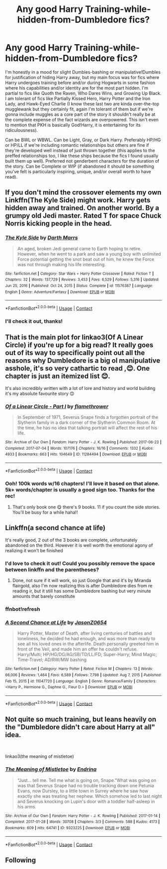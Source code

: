 #+TITLE: Any good Harry Training-while-hidden-from-Dumbledore fics?

* Any good Harry Training-while-hidden-from-Dumbledore fics?
:PROPERTIES:
:Author: NitwitNobody
:Score: 3
:DateUnix: 1613069145.0
:DateShort: 2021-Feb-11
:FlairText: Recommendation
:END:
I'm honestly in a mood for slight Dumbles-bashing or manipulative!Dumbles for justification of hiding Harry away, but my main focus was for fics where Harry undergoes training before and/or during Hogwarts in some fashion where his capabilities and/or identity are for the most part hidden. I'm partial to fics like Quoth the Raven, Who Dares Wins, and Growing Up Black. I am tolerant of fics like Partially Kissed Hero, Harry Potter and the Iron Lady, and Hawk-Eyed Charlie (I know these last two are kinda over-the-top mugglewank but they certainly fit, again I'm tolerant of them but if we're gonna include muggles as a core part of the story it shouldn't really be at the complete expense of the fact wizards are overpowered. This isn't even to mention that PKH is basically God!Harry, it is entertaining for its ridiculousness).

Can be BWL or WBWL. Can be Light, Gray, or Dark Harry. Preferably HP/HG or HP/LL if we're including romantic relationships but others are fine if they're developed well instead of just thrown together (this applies to the preffed relationships too, I like these ships because the fics I found usually built them up well). Preferred not genderbent characters for the duration of the story. Can be Complete or WIP (if abandoned it should be something you've felt is particularly inspiring, unique, and/or overall worth to have read).


** If you don't mind the crossover elements my own Linkffn(The Kyle Side) might work. Harry gets hidden away and trained. On another world. By a grumpy old Jedi master. Rated T for space Chuck Norris kicking people in the head.
:PROPERTIES:
:Author: Darthmarrs
:Score: 4
:DateUnix: 1613079026.0
:DateShort: 2021-Feb-12
:END:

*** [[https://www.fanfiction.net/s/11576387/1/][*/The Kyle Side/*]] by [[https://www.fanfiction.net/u/1229909/Darth-Marrs][/Darth Marrs/]]

#+begin_quote
  An aged, broken Jedi general came to Earth hoping to retire. However, when he went to a park and saw a young boy with unlimited Force potential getting the snot beat out of him, he knew the Force was not through making his life interesting.
#+end_quote

^{/Site/:} ^{fanfiction.net} ^{*|*} ^{/Category/:} ^{Star} ^{Wars} ^{+} ^{Harry} ^{Potter} ^{Crossover} ^{*|*} ^{/Rated/:} ^{Fiction} ^{T} ^{*|*} ^{/Chapters/:} ^{32} ^{*|*} ^{/Words/:} ^{137,729} ^{*|*} ^{/Reviews/:} ^{3,453} ^{*|*} ^{/Favs/:} ^{6,529} ^{*|*} ^{/Follows/:} ^{5,316} ^{*|*} ^{/Updated/:} ^{Jun} ^{25,} ^{2016} ^{*|*} ^{/Published/:} ^{Oct} ^{24,} ^{2015} ^{*|*} ^{/Status/:} ^{Complete} ^{*|*} ^{/id/:} ^{11576387} ^{*|*} ^{/Language/:} ^{English} ^{*|*} ^{/Genre/:} ^{Adventure/Fantasy} ^{*|*} ^{/Download/:} ^{[[http://www.ff2ebook.com/old/ffn-bot/index.php?id=11576387&source=ff&filetype=epub][EPUB]]} ^{or} ^{[[http://www.ff2ebook.com/old/ffn-bot/index.php?id=11576387&source=ff&filetype=mobi][MOBI]]}

--------------

*FanfictionBot*^{2.0.0-beta} | [[https://github.com/FanfictionBot/reddit-ffn-bot/wiki/Usage][Usage]] | [[https://www.reddit.com/message/compose?to=tusing][Contact]]
:PROPERTIES:
:Author: FanfictionBot
:Score: 1
:DateUnix: 1613079054.0
:DateShort: 2021-Feb-12
:END:


*** I'll check it out, thanks!
:PROPERTIES:
:Author: NitwitNobody
:Score: 1
:DateUnix: 1613085693.0
:DateShort: 2021-Feb-12
:END:


** That is the main plot for linkao3(Of A Linear Circle) if you're up for a big read? It really goes out of its way to specifically point out all the reasons why Dumbledore is a big ol manipulative asshole, it's so very cathartic to read ,😊. One chapter is just an itemized list 😊.

It's also incredibly written with a lot of lore and history and world building it's my absolute favourite story 😊
:PROPERTIES:
:Author: WhistlingBanshee
:Score: 3
:DateUnix: 1613085357.0
:DateShort: 2021-Feb-12
:END:

*** [[https://archiveofourown.org/works/11284494][*/Of a Linear Circle - Part I/*]] by [[https://www.archiveofourown.org/users/flamethrower/pseuds/flamethrower][/flamethrower/]]

#+begin_quote
  In September of 1971, Severus Snape finds a forgotten portrait of the Slytherin family in a dark corner of the Slytherin Common Room. At the time, he has no idea that talking portrait will affect the rest of his life.
#+end_quote

^{/Site/:} ^{Archive} ^{of} ^{Our} ^{Own} ^{*|*} ^{/Fandom/:} ^{Harry} ^{Potter} ^{-} ^{J.} ^{K.} ^{Rowling} ^{*|*} ^{/Published/:} ^{2017-06-23} ^{*|*} ^{/Completed/:} ^{2017-07-04} ^{*|*} ^{/Words/:} ^{107176} ^{*|*} ^{/Chapters/:} ^{16/16} ^{*|*} ^{/Comments/:} ^{1332} ^{*|*} ^{/Kudos/:} ^{4933} ^{*|*} ^{/Bookmarks/:} ^{663} ^{*|*} ^{/Hits/:} ^{104649} ^{*|*} ^{/ID/:} ^{11284494} ^{*|*} ^{/Download/:} ^{[[https://archiveofourown.org/downloads/11284494/Of%20a%20Linear%20Circle%20-.epub?updated_at=1608258843][EPUB]]} ^{or} ^{[[https://archiveofourown.org/downloads/11284494/Of%20a%20Linear%20Circle%20-.mobi?updated_at=1608258843][MOBI]]}

--------------

*FanfictionBot*^{2.0.0-beta} | [[https://github.com/FanfictionBot/reddit-ffn-bot/wiki/Usage][Usage]] | [[https://www.reddit.com/message/compose?to=tusing][Contact]]
:PROPERTIES:
:Author: FanfictionBot
:Score: 1
:DateUnix: 1613085377.0
:DateShort: 2021-Feb-12
:END:


*** Ooh! 100k words w/16 chapters! I'll love it based on that alone. 5k+ words/chapter is usually a good sign too. Thanks for the rec!
:PROPERTIES:
:Author: NitwitNobody
:Score: 1
:DateUnix: 1613085672.0
:DateShort: 2021-Feb-12
:END:

**** That's only book one 😋 there's 9 books. 11 if you count the side stories. You'll be busy for a while haha!!
:PROPERTIES:
:Author: WhistlingBanshee
:Score: 5
:DateUnix: 1613088134.0
:DateShort: 2021-Feb-12
:END:


** Linkffn(a second chance at life)

It's really good, 2 out of the 3 books are complete, unfortunately abandoned on the third. However it is well worth the emotional agony of realizing it won't be finished
:PROPERTIES:
:Author: shadowyeager
:Score: 2
:DateUnix: 1613079954.0
:DateShort: 2021-Feb-12
:END:

*** I'd love to check it out! Could you possibly remove the space between linkffn and the parentheses?
:PROPERTIES:
:Author: NitwitNobody
:Score: 1
:DateUnix: 1613082369.0
:DateShort: 2021-Feb-12
:END:

**** Done, not sure if it will work, so just Google that and it's by Miranda flairgold, also I'm now realizing this is after Dumbledore dies from re reading ir, but it still has some Dumbledore bashing but very minute amounts that barely constitute
:PROPERTIES:
:Author: shadowyeager
:Score: 1
:DateUnix: 1613088619.0
:DateShort: 2021-Feb-12
:END:


*** ffnbot!refresh
:PROPERTIES:
:Author: NitwitNobody
:Score: 1
:DateUnix: 1613198294.0
:DateShort: 2021-Feb-13
:END:


*** [[https://www.fanfiction.net/s/11047720/1/][*/A Second Chance at Life/*]] by [[https://www.fanfiction.net/u/5444104/JasonZ0654][/JasonZ0654/]]

#+begin_quote
  Harry Potter, Master of Death, after living centuries of battles and loneliness, he decided he had enough, and was more than ready to see all his loved ones in the afterlife. Death personally greeted him in front of the Veil, and made him an offer he couldn't refuse. Harry/Multi; HP/HG/DG/AG/SB/TD/LL/FD; Super-Harry; Mind Magic; Time-Travel; AD/RW/MW bashing
#+end_quote

^{/Site/:} ^{fanfiction.net} ^{*|*} ^{/Category/:} ^{Harry} ^{Potter} ^{*|*} ^{/Rated/:} ^{Fiction} ^{M} ^{*|*} ^{/Chapters/:} ^{13} ^{*|*} ^{/Words/:} ^{66,006} ^{*|*} ^{/Reviews/:} ^{1,464} ^{*|*} ^{/Favs/:} ^{6,589} ^{*|*} ^{/Follows/:} ^{7,798} ^{*|*} ^{/Updated/:} ^{Aug} ^{7,} ^{2015} ^{*|*} ^{/Published/:} ^{Feb} ^{15,} ^{2015} ^{*|*} ^{/id/:} ^{11047720} ^{*|*} ^{/Language/:} ^{English} ^{*|*} ^{/Genre/:} ^{Romance/Family} ^{*|*} ^{/Characters/:} ^{<Harry} ^{P.,} ^{Hermione} ^{G.,} ^{Daphne} ^{G.,} ^{Fleur} ^{D.>} ^{*|*} ^{/Download/:} ^{[[http://www.ff2ebook.com/old/ffn-bot/index.php?id=11047720&source=ff&filetype=epub][EPUB]]} ^{or} ^{[[http://www.ff2ebook.com/old/ffn-bot/index.php?id=11047720&source=ff&filetype=mobi][MOBI]]}

--------------

*FanfictionBot*^{2.0.0-beta} | [[https://github.com/FanfictionBot/reddit-ffn-bot/wiki/Usage][Usage]] | [[https://www.reddit.com/message/compose?to=tusing][Contact]]
:PROPERTIES:
:Author: FanfictionBot
:Score: 1
:DateUnix: 1613198301.0
:DateShort: 2021-Feb-13
:END:


** Not quite so much training, but leans heavily on the "Dumbledore didn't care about Harry at all" idea.

​

linkao3(the meaning of mistletoe)
:PROPERTIES:
:Author: looseleaflove
:Score: 2
:DateUnix: 1613878216.0
:DateShort: 2021-Feb-21
:END:

*** [[https://archiveofourown.org/works/9323225][*/The Meaning of Mistletoe/*]] by [[https://www.archiveofourown.org/users/Endrina/pseuds/Endrina][/Endrina/]]

#+begin_quote
  “Just... tell me. Tell me what is going on, Snape.”What was going on was that Severus Snape had no trouble tracking down one Petunia Evans, now Dursley, to a little town in Surrey where he saw how exactly she was treating her nephew. Which somehow led to last night and Severus knocking on Lupin's door with a toddler half-asleep in his arms.
#+end_quote

^{/Site/:} ^{Archive} ^{of} ^{Our} ^{Own} ^{*|*} ^{/Fandom/:} ^{Harry} ^{Potter} ^{-} ^{J.} ^{K.} ^{Rowling} ^{*|*} ^{/Published/:} ^{2017-01-14} ^{*|*} ^{/Completed/:} ^{2017-01-28} ^{*|*} ^{/Words/:} ^{30708} ^{*|*} ^{/Chapters/:} ^{3/3} ^{*|*} ^{/Comments/:} ^{588} ^{*|*} ^{/Kudos/:} ^{4173} ^{*|*} ^{/Bookmarks/:} ^{609} ^{*|*} ^{/Hits/:} ^{64741} ^{*|*} ^{/ID/:} ^{9323225} ^{*|*} ^{/Download/:} ^{[[https://archiveofourown.org/downloads/9323225/The%20Meaning%20of%20Mistletoe.epub?updated_at=1609093128][EPUB]]} ^{or} ^{[[https://archiveofourown.org/downloads/9323225/The%20Meaning%20of%20Mistletoe.mobi?updated_at=1609093128][MOBI]]}

--------------

*FanfictionBot*^{2.0.0-beta} | [[https://github.com/FanfictionBot/reddit-ffn-bot/wiki/Usage][Usage]] | [[https://www.reddit.com/message/compose?to=tusing][Contact]]
:PROPERTIES:
:Author: FanfictionBot
:Score: 1
:DateUnix: 1613878242.0
:DateShort: 2021-Feb-21
:END:


** Following
:PROPERTIES:
:Author: Vmarsinvestigations
:Score: 1
:DateUnix: 1613076005.0
:DateShort: 2021-Feb-12
:END:
